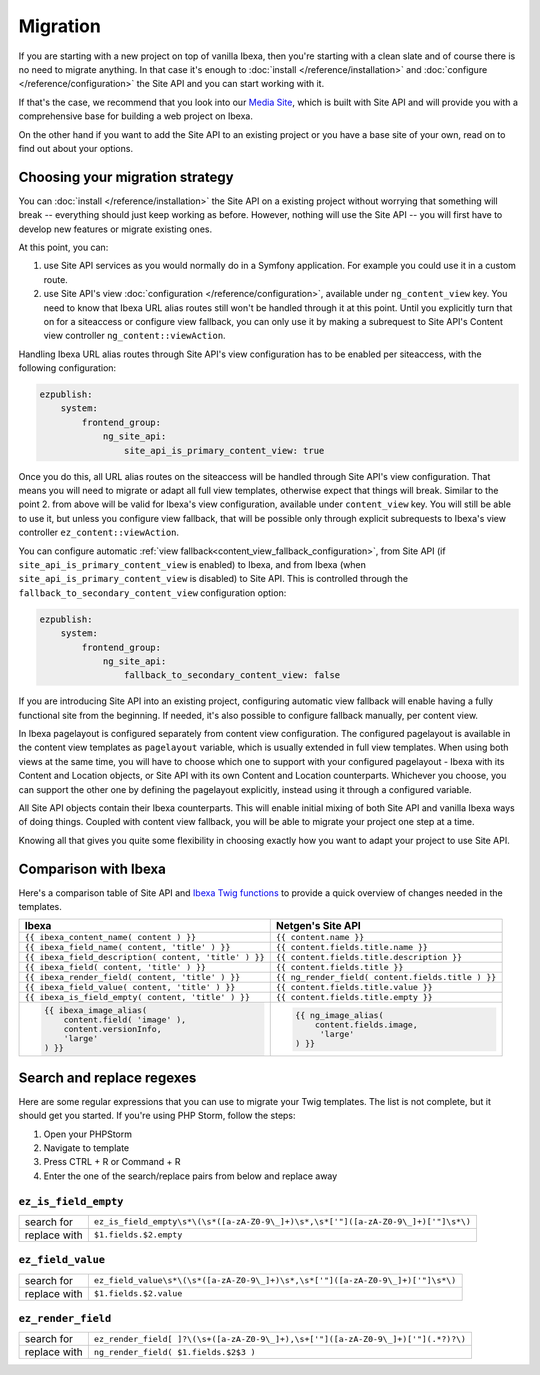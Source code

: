 Migration
=========

If you are starting with a new project on top of vanilla Ibexa, then you're starting with a
clean slate and of course there is no need to migrate anything. In that case it's enough to :doc:`install </reference/installation>`
and :doc:`configure </reference/configuration>` the Site API and you can start working with it.

If that's the case, we recommend that you look into our `Media Site`_, which is built with Site API
and will provide you with a comprehensive base for building a web project on Ibexa.

On the other hand if you want to add the Site API to an existing project or you have a base site of
your own, read on to find out about your options.

.. _Media site: https://github.com/netgen/media-site

Choosing your migration strategy
--------------------------------

You can :doc:`install </reference/installation>` the Site API on a existing project without worrying
that something will break -- everything should just keep working as before. However, nothing will
use the Site API -- you will first have to develop new features or migrate existing ones.

At this point, you can:

1. use Site API services as you would normally do in a Symfony application. For example you could
   use it in a custom route.

2. use Site API's view :doc:`configuration </reference/configuration>`, available under
   ``ng_content_view`` key. You need to know that Ibexa URL alias routes still won't be
   handled through it at this point. Until you explicitly turn that on for a siteaccess or configure
   view fallback, you can only use it by making a subrequest to Site API's Content view controller
   ``ng_content::viewAction``.

Handling Ibexa URL alias routes through Site API's view configuration has to be enabled per
siteaccess, with the following configuration:

.. code-block:: yaml

    ezpublish:
        system:
            frontend_group:
                ng_site_api:
                    site_api_is_primary_content_view: true

Once you do this, all URL alias routes on the siteaccess will be handled through Site API's view
configuration. That means you will need to migrate or adapt all full view templates, otherwise
expect that things will break. Similar to the point 2. from above will be valid for Ibexa's
view configuration, available under ``content_view`` key. You will still be able to use it, but
unless you configure view fallback, that will be possible only through explicit subrequests to
Ibexa's view controller ``ez_content::viewAction``.

You can configure automatic :ref:`view fallback<content_view_fallback_configuration>`, from Site API
(if ``site_api_is_primary_content_view`` is enabled) to Ibexa, and from Ibexa
(when ``site_api_is_primary_content_view`` is disabled) to Site API. This is controlled
through the ``fallback_to_secondary_content_view`` configuration option:

.. code-block:: yaml

    ezpublish:
        system:
            frontend_group:
                ng_site_api:
                    fallback_to_secondary_content_view: false

If you are introducing Site API into an existing project, configuring automatic view fallback will
enable having a fully functional site from the beginning. If needed, it's also possible to configure
fallback manually, per content view.

In Ibexa pagelayout is configured separately from content view configuration. The configured
pagelayout is available in the content view templates as ``pagelayout`` variable, which is usually
extended in full view templates. When using both views at the same time, you will have to choose
which one to support with your configured pagelayout - Ibexa with its Content and Location
objects, or Site API with its own Content and Location counterparts. Whichever you choose, you can
support the other one by defining the pagelayout explicitly, instead using it through a configured
variable.

All Site API objects contain their Ibexa counterparts. This will enable initial mixing of both
Site API and vanilla Ibexa ways of doing things. Coupled with content view fallback, you will
be able to migrate your project one step at a time.

Knowing all that gives you quite some flexibility in choosing exactly how you want to adapt your
project to use Site API.

Comparison with Ibexa
---------------------

Here's a comparison table of Site API and `Ibexa Twig functions`_ to provide a quick overview
of changes needed in the templates.

.. _Ibexa Twig functions: https://doc.ezplatform.com/en/2.2/guide/twig_functions_reference/

+---------------------------------------------------------------------+-------------------------------------------------------------------------------+
| Ibexa                                                               | Netgen's Site API                                                             |
+=====================================================================+===============================================================================+
| ``{{ ibexa_content_name( content ) }}``                             | ``{{ content.name }}``                                                        |
+---------------------------------------------------------------------+-------------------------------------------------------------------------------+
| ``{{ ibexa_field_name( content, 'title' ) }}``                      | ``{{ content.fields.title.name }}``                                           |
+---------------------------------------------------------------------+-------------------------------------------------------------------------------+
| ``{{ ibexa_field_description( content, 'title' ) }}``               | ``{{ content.fields.title.description }}``                                    |
+---------------------------------------------------------------------+-------------------------------------------------------------------------------+
| ``{{ ibexa_field( content, 'title' ) }}``                           | ``{{ content.fields.title }}``                                                |
+---------------------------------------------------------------------+-------------------------------------------------------------------------------+
| ``{{ ibexa_render_field( content, 'title' ) }}``                    | ``{{ ng_render_field( content.fields.title ) }}``                             |
+---------------------------------------------------------------------+-------------------------------------------------------------------------------+
| ``{{ ibexa_field_value( content, 'title' ) }}``                     | ``{{ content.fields.title.value }}``                                          |
+---------------------------------------------------------------------+-------------------------------------------------------------------------------+
| ``{{ ibexa_is_field_empty( content, 'title' ) }}``                  | ``{{ content.fields.title.empty }}``                                          |
+---------------------------------------------------------------------+-------------------------------------------------------------------------------+
| .. code::                                                           | .. code::                                                                     |
|                                                                     |                                                                               |
|     {{ ibexa_image_alias(                                           |      {{ ng_image_alias(                                                       |
|         content.field( 'image' ),                                   |          content.fields.image,                                                |
|         content.versionInfo,                                        |           'large'                                                             |
|         'large'                                                     |      ) }}                                                                     |
|     ) }}                                                            |                                                                               |
+---------------------------------------------------------------------+-------------------------------------------------------------------------------+

Search and replace regexes
--------------------------

Here are some regular expressions that you can use to migrate your Twig templates. The list is not
complete, but it should get you started. If you're using PHP Storm, follow the steps:

1. Open your PHPStorm
2. Navigate to template
3. Press CTRL + R or Command + R
4. Enter the one of the search/replace pairs from below and replace away

``ez_is_field_empty``
~~~~~~~~~~~~~~~~~~~~~

+--------------+-----------------------------------------------------------------------------------+
| search for   | ``ez_is_field_empty\s*\(\s*([a-zA-Z0-9\_]+)\s*,\s*['"]([a-zA-Z0-9\_]+)['"]\s*\)`` |
+--------------+-----------------------------------------------------------------------------------+
| replace with | ``$1.fields.$2.empty``                                                            |
+--------------+-----------------------------------------------------------------------------------+

``ez_field_value``
~~~~~~~~~~~~~~~~~~

+--------------+--------------------------------------------------------------------------------+
| search for   | ``ez_field_value\s*\(\s*([a-zA-Z0-9\_]+)\s*,\s*['"]([a-zA-Z0-9\_]+)['"]\s*\)`` |
+--------------+--------------------------------------------------------------------------------+
| replace with | ``$1.fields.$2.value``                                                         |
+--------------+--------------------------------------------------------------------------------+

``ez_render_field``
~~~~~~~~~~~~~~~~~~~

+--------------+----------------------------------------------------------------------------------+
| search for   | ``ez_render_field[ ]?\(\s+([a-zA-Z0-9\_]+),\s+['"]([a-zA-Z0-9\_]+)['"](.*?)?\)`` |
+--------------+----------------------------------------------------------------------------------+
| replace with | ``ng_render_field( $1.fields.$2$3 )``                                            |
+--------------+----------------------------------------------------------------------------------+
